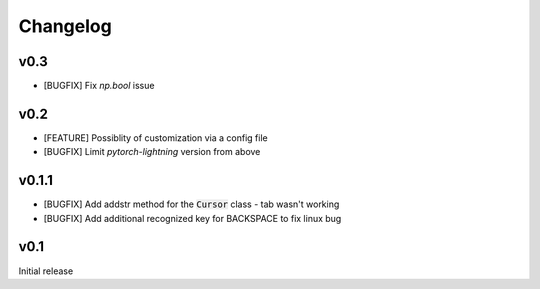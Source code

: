 Changelog
=========

v0.3
----
- [BUGFIX] Fix `np.bool` issue

v0.2
----
- [FEATURE] Possiblity of customization via a config file
- [BUGFIX] Limit `pytorch-lightning` version from above

v0.1.1
------
- [BUGFIX] Add addstr method for the :code:`Cursor` class - tab wasn't working
- [BUGFIX] Add additional recognized key for BACKSPACE to fix linux bug

v0.1
----
Initial release
